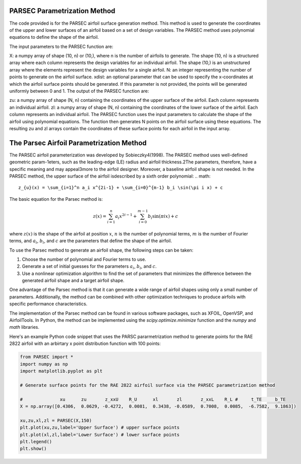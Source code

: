 .. _PARSEC_parametrization_method:

PARSEC Parametrization Method
================================

The code provided is for the PARSEC airfoil surface generation method. This method is used to generate the coordinates of the upper and lower surfaces of an airfoil based on a set of design variables. The PARSEC method uses polynomial equations to define the shape of the airfoil.

The input parameters to the PARSEC function are:

X: a numpy array of shape (10, n) or (10,), where n is the number of airfoils to generate. The shape (10, n) is a structured array where each column represents the design variables for an individual airfoil. The shape (10,) is an unstructured array where the elements represent the design variables for a single airfoil.
N: an integer representing the number of points to generate on the airfoil surface.
xdist: an optional parameter that can be used to specify the x-coordinates at which the airfoil surface points should be generated. If this parameter is not provided, the points will be generated uniformly between 0 and 1.
The output of the PARSEC function are:

zu: a numpy array of shape (N, n) containing the coordinates of the upper surface of the airfoil. Each column represents an individual airfoil.
zl: a numpy array of shape (N, n) containing the coordinates of the lower surface of the airfoil. Each column represents an individual airfoil.
The PARSEC function uses the input parameters to calculate the shape of the airfoil using polynomial equations. The function then generates N points on the airfoil surface using these equations. The resulting zu and zl arrays contain the coordinates of these surface points for each airfoil in the input array.

The Parsec Airfoil Parametrization Method
==========================================

The PARSEC airfoil parameterization was developed by Sobieczky4(1998). The PARSEC method uses well-defined geometric param-1eters,  such  as  the  leading-edge  (LE)  radius  and  airfoil  thickness.2The parameters, therefore, have a specific meaning and may appeal3more to the airfoil designer. Moreover, a baseline airfoil shape is not needed.
In  the  PARSEC  method,  the  upper  surface  of  the  airfoil  isdescribed by a sixth order polynomial:
.. math::

    z_{u}(x) = \sum_{i=1}^n a_i x^{2i-1} + \sum_{i=0}^{m-1} b_i \sin(\pi i x) + c

The basic equation for the Parsec method is:

.. math::

    z(x) = \sum_{i=1}^n a_i x^{2i-1} + \sum_{i=0}^{m-1} b_i \sin(\pi i x) + c

where :math:`z(x)` is the shape of the airfoil at position :math:`x`, :math:`n` is the number of polynomial terms, :math:`m` is the number of Fourier terms, and :math:`a_i`, :math:`b_i`, and :math:`c` are the parameters that define the shape of the airfoil.

To use the Parsec method to generate an airfoil shape, the following steps can be taken:

1. Choose the number of polynomial and Fourier terms to use.
2. Generate a set of initial guesses for the parameters :math:`a_i`, :math:`b_i`, and :math:`c`.
3. Use a nonlinear optimization algorithm to find the set of parameters that minimizes the difference between the generated airfoil shape and a target airfoil shape.

One advantage of the Parsec method is that it can generate a wide range of airfoil shapes using only a small number of parameters. Additionally, the method can be combined with other optimization techniques to produce airfoils with specific performance characteristics.

The implementation of the Parsec method can be found in various software packages, such as XFOIL, OpenVSP, and AirfoilTools. In Python, the method can be implemented using the `scipy.optimize.minimize` function and the `numpy` and `math` libraries.

Here's an example Python code snippet that uses the PARSC pararmetrization method to generate points for the RAE 2822 airfoil with an arbirtary x point distribution function with 100 points:

.. code-block:: python

    from PARSEC import *
    import numpy as np
    import matplotlib.pyplot as plt

    # Generate surface points for the RAE 2822 airfoil surface via the PARSEC parametrization method

    #              xu      zu       z_xxU    R_U      xl       zl       z_xxL    R_L #     t_TE     b_TE
    X = np.array([0.4306,  0.0629, -0.4272,  0.0081,  0.3438, -0.0589,  0.7008,  0.0085,  -6.7582,  9.1863])

    xu,zu,xl,zl = PARSEC(X,150)
    plt.plot(xu,zu,label='Upper Surface') # upper surface points          
    plt.plot(xl,zl,label='Lower Surface') # lower surface points          
    plt.legend()
    plt.show()